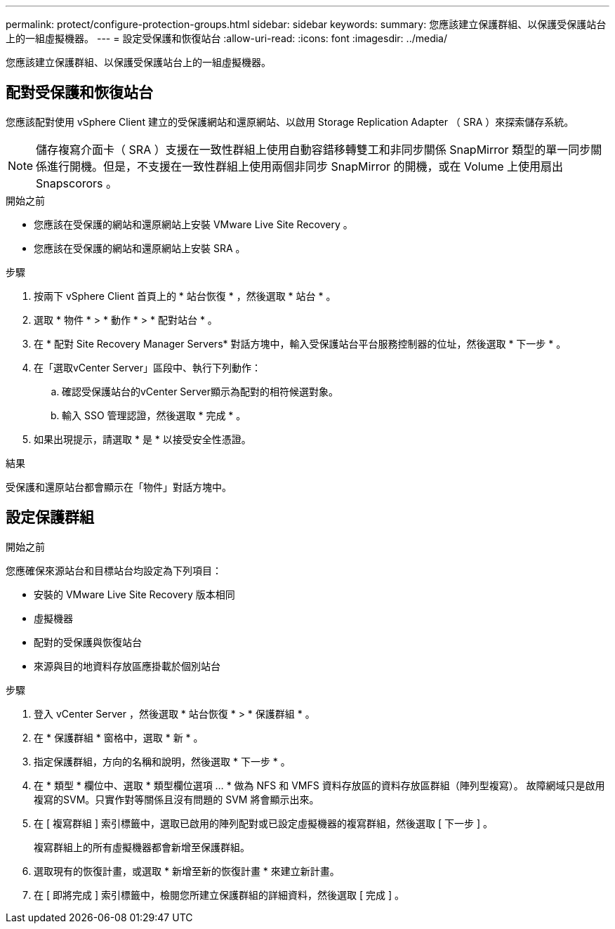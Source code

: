 ---
permalink: protect/configure-protection-groups.html 
sidebar: sidebar 
keywords:  
summary: 您應該建立保護群組、以保護受保護站台上的一組虛擬機器。 
---
= 設定受保護和恢復站台
:allow-uri-read: 
:icons: font
:imagesdir: ../media/


[role="lead"]
您應該建立保護群組、以保護受保護站台上的一組虛擬機器。



== 配對受保護和恢復站台

您應該配對使用 vSphere Client 建立的受保護網站和還原網站、以啟用 Storage Replication Adapter （ SRA ）來探索儲存系統。


NOTE: 儲存複寫介面卡（ SRA ）支援在一致性群組上使用自動容錯移轉雙工和非同步關係 SnapMirror 類型的單一同步關係進行開機。但是，不支援在一致性群組上使用兩個非同步 SnapMirror 的開機，或在 Volume 上使用扇出 Snapscorors 。

.開始之前
* 您應該在受保護的網站和還原網站上安裝 VMware Live Site Recovery 。
* 您應該在受保護的網站和還原網站上安裝 SRA 。


.步驟
. 按兩下 vSphere Client 首頁上的 * 站台恢復 * ，然後選取 * 站台 * 。
. 選取 * 物件 * > * 動作 * > * 配對站台 * 。
. 在 * 配對 Site Recovery Manager Servers* 對話方塊中，輸入受保護站台平台服務控制器的位址，然後選取 * 下一步 * 。
. 在「選取vCenter Server」區段中、執行下列動作：
+
.. 確認受保護站台的vCenter Server顯示為配對的相符候選對象。
.. 輸入 SSO 管理認證，然後選取 * 完成 * 。


. 如果出現提示，請選取 * 是 * 以接受安全性憑證。


.結果
受保護和還原站台都會顯示在「物件」對話方塊中。



== 設定保護群組

.開始之前
您應確保來源站台和目標站台均設定為下列項目：

* 安裝的 VMware Live Site Recovery 版本相同
* 虛擬機器
* 配對的受保護與恢復站台
* 來源與目的地資料存放區應掛載於個別站台


.步驟
. 登入 vCenter Server ，然後選取 * 站台恢復 * > * 保護群組 * 。
. 在 * 保護群組 * 窗格中，選取 * 新 * 。
. 指定保護群組，方向的名稱和說明，然後選取 * 下一步 * 。
. 在 * 類型 * 欄位中、選取 * 類型欄位選項 ... * 做為 NFS 和 VMFS 資料存放區的資料存放區群組（陣列型複寫）。
故障網域只是啟用複寫的SVM。只實作對等關係且沒有問題的 SVM 將會顯示出來。
. 在 [ 複寫群組 ] 索引標籤中，選取已啟用的陣列配對或已設定虛擬機器的複寫群組，然後選取 [ 下一步 ] 。
+
複寫群組上的所有虛擬機器都會新增至保護群組。

. 選取現有的恢復計畫，或選取 * 新增至新的恢復計畫 * 來建立新計畫。
. 在 [ 即將完成 ] 索引標籤中，檢閱您所建立保護群組的詳細資料，然後選取 [ 完成 ] 。

